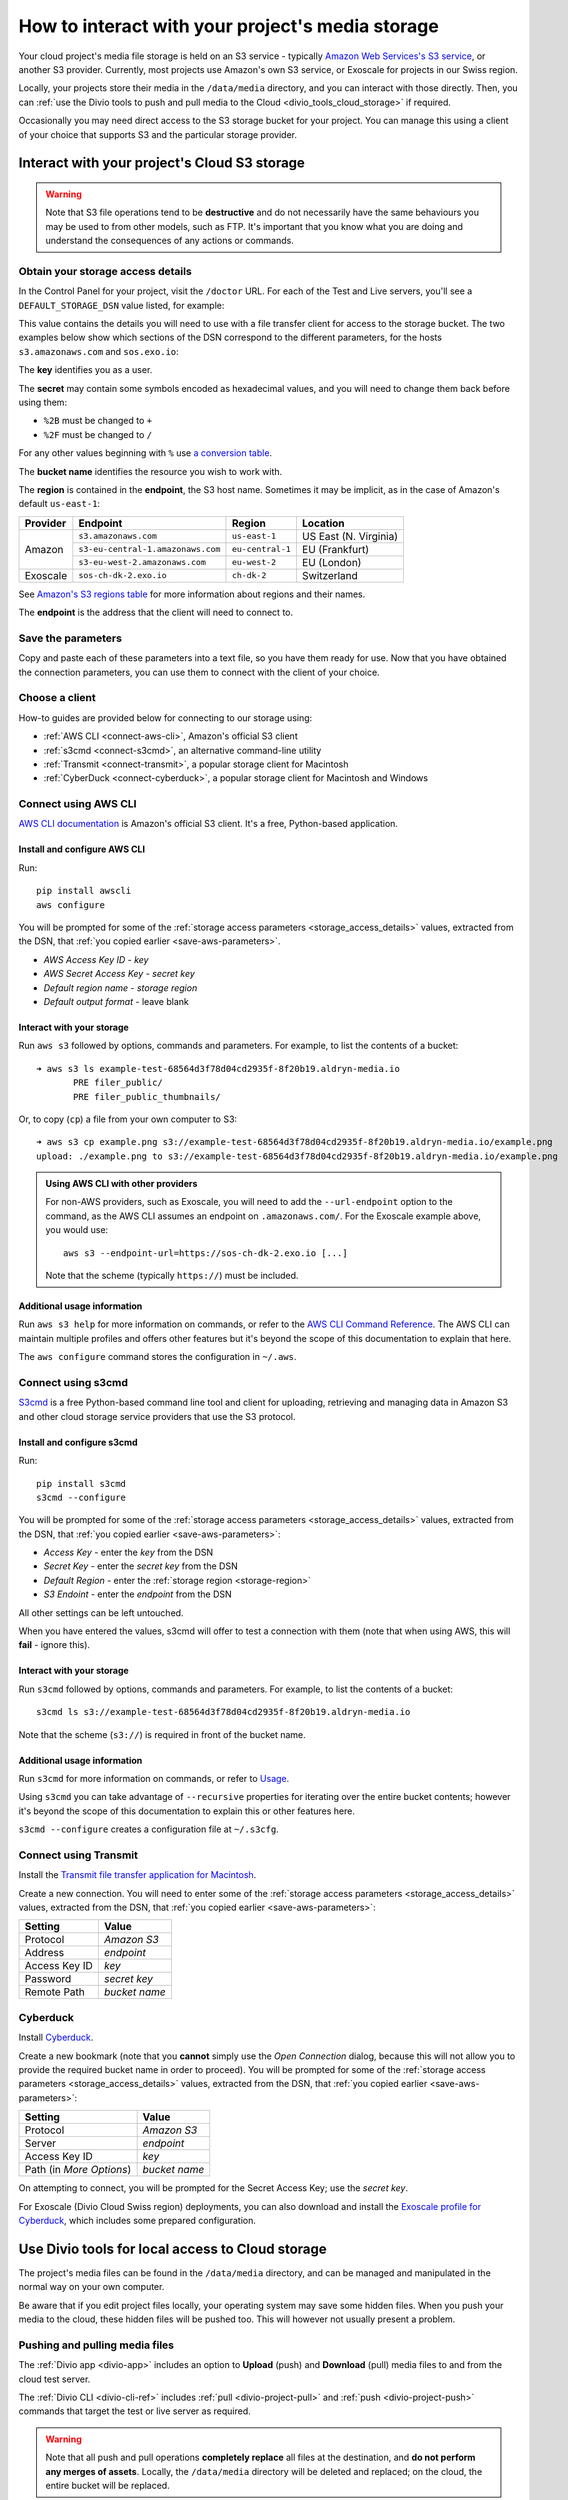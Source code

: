 .. raw:: html

    <style>
        .highlight .upperrow .endpoint, .highlight .lowerrow .region {text-decoration: overline;}
        .highlight .lowerrow .endpoint, .highlight .upperrow .region {text-decoration: underline;}
        div[class^=highlight] .manual pre {color: gray;}
        .highlight .segment {font-weight: bold;}
        .highlight .key {color: maroon}
        .highlight .secret {color: navy}
        .highlight .bucketname {color: olive}
        .highlight .region {color: green}
        .highlight .endpoint {color: brown}
        .highlight .code {font-style: italic}
    </style>


.. _interact-storage:

How to interact with your project's media storage
=================================================

..  seealso::

    :ref:`work-media-storage`.

Your cloud project's media file storage is held on an S3 service - typically `Amazon Web Services's
S3 service <https://aws.amazon.com/s3/>`_, or another S3 provider. Currently, most projects use
Amazon's own S3 service, or Exoscale for projects in our Swiss region.

Locally, your projects store their media in the ``/data/media`` directory, and you can interact
with those directly. Then, you can :ref:`use the Divio tools to push and pull media to the Cloud
<divio_tools_cloud_storage>` if required.

Occasionally you may need direct access to the S3 storage bucket for your
project. You can manage this using a client of your choice that supports S3 and
the particular storage provider.


.. _interact-storage-s3:

Interact with your project's Cloud S3 storage
----------------------------------------------

.. warning::

  Note that S3 file operations tend to be **destructive** and do not necessarily have the same
  behaviours you may be used to from other models, such as FTP. It's important that you know what
  you are doing and understand the consequences of any actions or commands.


.. _storage_access_details:

Obtain your storage access details
~~~~~~~~~~~~~~~~~~~~~~~~~~~~~~~~~~~~~~~~~

In the Control Panel for your project, visit the ``/doctor`` URL. For each of the Test and Live
servers, you'll see a ``DEFAULT_STORAGE_DSN`` value listed, for example:

.. image:: /images/default-storage-dsn.png
   :alt: 'Default storage DSN value'

This value contains the details you will need to use with a file transfer client for access to the
storage bucket. The two examples below show which sections of the DSN correspond to the different
parameters, for the hosts ``s3.amazonaws.com`` and ``sos.exo.io``:

.. raw:: html

    <div class="highlight-default notranslate">
    <div class="highlight manual">
    <pre><span class="upperrow">s3://<span class="segment key">AKAIIEJALP7LUT6ODIJA</span>:<span class="segment secret">TZJYGCfUZheXG%2BwANMFabbotgBs6d2lxZW06OIbD</span>@<span class="segment bucketname">example-test-68564d3f78d04cd2935f-8f20b19.aldryn-media.io</span>.<span class="segment endpoint">s3-<span class="segment region">eu-central-1</span>.amazonaws.com</span>/?domain=example-test-68564d3f78d04cd2935f-8f20b19.aldryn-media.io</span>
    <span class="code">              <span class="segment key">key</span>                            <span class="segment secret">secret</span>                                             <span class="segment bucketname">bucket name</span>                          <span class="segment region">region</span>       <span class="segment endpoint">endpoint</span></span>
    <span class="lowerrow">s3://<span class="segment key">EXO52e55beb39187195ddff72219</span>:<span class="segment secret">iITF12F1t321tim9zBxITexrvL_bAghgK_z4w1hEuu00</span>@<span class="segment bucketname">example-test-765482644ac540dbb23367cf3837580b-f0596a8</span>.<span class="segment endpoint">sos-<span class="segment region">ch-dk-2</span>.exo.io</span>/?auth=s3</span></pre>
    </div>
    </div>

The **key** identifies you as a user.

The **secret** may contain some symbols encoded as hexadecimal values, and you will need to change
them back before using them:

* ``%2B`` must be changed to ``+``
* ``%2F`` must be changed to ``/``

For any other values beginning with ``%`` use `a conversion table
<https://en.wikipedia.org/wiki/ASCII#Printable_characters>`_.

The **bucket name** identifies the resource you wish to work with.

.. _storage-region:

The **region** is contained in the **endpoint**, the S3 host name. Sometimes it may be implicit, as
in the case of Amazon's default ``us-east-1``:

+--------+---------------------------------+----------------+---------------------+
|Provider| Endpoint                        |Region          |Location             |
+========+=================================+================+=====================+
|Amazon  |``s3.amazonaws.com``             |``us-east-1``   |US East (N. Virginia)|
+        +---------------------------------+----------------+---------------------+
|        |``s3-eu-central-1.amazonaws.com``|``eu-central-1``|EU (Frankfurt)       |
+        +---------------------------------+----------------+---------------------+
|        |``s3-eu-west-2.amazonaws.com``   |``eu-west-2``   |EU (London)          |
+--------+---------------------------------+----------------+---------------------+
|Exoscale|``sos-ch-dk-2.exo.io``           |``ch-dk-2``     |Switzerland          |
+--------+---------------------------------+----------------+---------------------+

See `Amazon's S3 regions table
<http://docs.aws.amazon.com/general/latest/gr/rande.html#s3_region>`_ for more information about
regions and their names.

The **endpoint** is the address that the client will need to connect to.


.. _save-aws-parameters:

Save the parameters
~~~~~~~~~~~~~~~~~~~

Copy and paste each of these parameters into a text file, so you have them ready for use. Now that
you have obtained the connection parameters, you can use them to connect with the client of your
choice.


Choose a client
~~~~~~~~~~~~~~~

How-to guides are provided below for connecting to our storage using:

* :ref:`AWS CLI <connect-aws-cli>`, Amazon's official S3 client
* :ref:`s3cmd <connect-s3cmd>`, an alternative command-line utility
* :ref:`Transmit <connect-transmit>`, a popular storage client for Macintosh
* :ref:`CyberDuck <connect-cyberduck>`, a popular storage client for Macintosh and Windows


.. _connect-aws-cli:

Connect using AWS CLI
~~~~~~~~~~~~~~~~~~~~~

`AWS CLI documentation <http://docs.aws.amazon.com/cli/>`_ is Amazon's official S3 client. It's a
free, Python-based application.


Install and configure AWS CLI
^^^^^^^^^^^^^^^^^^^^^^^^^^^^^

Run::

    pip install awscli
    aws configure

You will be prompted for some of the :ref:`storage access parameters <storage_access_details>`
values, extracted from the DSN, that :ref:`you copied earlier <save-aws-parameters>`.

* *AWS Access Key ID* - *key*
* *AWS Secret Access Key* - *secret key*
* *Default region name* - *storage region*
* *Default output format* - leave blank


Interact with your storage
^^^^^^^^^^^^^^^^^^^^^^^^^^

Run ``aws s3`` followed by options, commands and parameters. For example, to list the contents of a
bucket::

    ➜ aws s3 ls example-test-68564d3f78d04cd2935f-8f20b19.aldryn-media.io
           PRE filer_public/
           PRE filer_public_thumbnails/


Or, to copy (``cp``) a file from your own computer to S3::

    ➜ aws s3 cp example.png s3://example-test-68564d3f78d04cd2935f-8f20b19.aldryn-media.io/example.png
    upload: ./example.png to s3://example-test-68564d3f78d04cd2935f-8f20b19.aldryn-media.io/example.png

..  admonition:: Using AWS CLI with other providers

    For non-AWS providers, such as Exoscale, you will need to add the ``--url-endpoint`` option to
    the command, as the AWS CLI assumes an endpoint on ``.amazonaws.com/``. For the Exoscale
    example above, you would use::

        aws s3 --endpoint-url=https://sos-ch-dk-2.exo.io [...]

    Note that the scheme (typically ``https://``) must be included.

Additional usage information
^^^^^^^^^^^^^^^^^^^^^^^^^^^^

Run ``aws s3 help`` for more information on commands, or refer to the `AWS CLI Command Reference
<http://docs.aws.amazon.com/cli/latest/reference/s3/index.html>`_. The AWS CLI can maintain
multiple profiles and offers other features but it's beyond the scope of this documentation to
explain that here.

The ``aws configure`` command stores the configuration in ``~/.aws``.


.. _connect-s3cmd:

Connect using s3cmd
~~~~~~~~~~~~~~~~~~~

`S3cmd <https://s3tools.org/s3cmd>`_ is a free Python-based command line tool and client for
uploading, retrieving and managing data in Amazon S3 and other cloud storage service providers that
use the S3 protocol.


Install and configure s3cmd
^^^^^^^^^^^^^^^^^^^^^^^^^^^

Run::

    pip install s3cmd
    s3cmd --configure

You will be prompted for some of the :ref:`storage access parameters <storage_access_details>`
values, extracted from the DSN, that :ref:`you copied earlier <save-aws-parameters>`:

* *Access Key* - enter the *key* from the DSN
* *Secret Key* - enter the *secret key* from the DSN
* *Default Region* - enter the :ref:`storage region <storage-region>`
* *S3 Endoint* - enter the *endpoint* from the DSN

All other settings can be left untouched.

When you have entered the values, s3cmd will offer to test a connection with them (note that when
using AWS, this will **fail** - ignore this).


Interact with your storage
^^^^^^^^^^^^^^^^^^^^^^^^^^

Run ``s3cmd`` followed by options, commands and parameters. For example, to list the contents of a
bucket::

    s3cmd ls s3://example-test-68564d3f78d04cd2935f-8f20b19.aldryn-media.io

Note that the scheme (``s3://``) is required in front of the bucket name.


Additional usage information
^^^^^^^^^^^^^^^^^^^^^^^^^^^^

Run ``s3cmd`` for more information on commands, or refer to `Usage <https://s3tools.org/usage>`_.

Using ``s3cmd`` you can take advantage of ``--recursive`` properties for iterating over the entire
bucket contents; however it's beyond the scope of this documentation to explain this or other
features here.

``s3cmd --configure`` creates a configuration file at ``~/.s3cfg``.


.. _connect-transmit:

Connect using Transmit
~~~~~~~~~~~~~~~~~~~~~~

Install the `Transmit file transfer application for Macintosh <https://www.panic.com/transmit>`_.

Create a new connection. You will need to enter some of the :ref:`storage access parameters
<storage_access_details>` values, extracted from the DSN, that :ref:`you copied earlier
<save-aws-parameters>`:


=============  ===============
Setting        Value
=============  ===============
Protocol       *Amazon S3*
Address        *endpoint*
Access Key ID  *key*
Password       *secret key*
Remote Path    *bucket name*
=============  ===============


.. _connect-cyberduck:

Cyberduck
~~~~~~~~~

Install `Cyberduck <https://cyberduck.io>`_.

Create a new bookmark (note that you **cannot** simply use the *Open Connection* dialog, because
this will not allow you to provide the required bucket name in order to proceed). You will be
prompted for some of the :ref:`storage access parameters <storage_access_details>` values,
extracted from the DSN, that :ref:`you copied earlier <save-aws-parameters>`:

========================  ===============
Setting                   Value
========================  ===============
Protocol                  *Amazon S3*
Server                    *endpoint*
Access Key ID             *key*
Path (in *More Options*)  *bucket name*
========================  ===============

On attempting to connect, you will be prompted for the Secret Access Key; use the *secret key*.

For Exoscale (Divio Cloud Swiss region) deployments, you can also download and install the
`Exoscale profile for Cyberduck
<https://svn.cyberduck.io/trunk/profiles/exoscale.cyberduckprofile>`_, which includes some
prepared configuration.


.. _divio_tools_cloud_storage:

Use Divio tools for local access to Cloud storage
-----------------------------------------------------

The project's media files can be found in the ``/data/media`` directory, and
can be managed and manipulated in the normal way on your own computer.

Be aware that if you edit project files locally, your operating system may save
some hidden files. When you push your media to the cloud, these hidden files
will be pushed too. This will however not usually present a problem.


Pushing and pulling media files
~~~~~~~~~~~~~~~~~~~~~~~~~~~~~~~

The :ref:`Divio app <divio-app>` includes an option to **Upload** (push) and
**Download** (pull) media files to and from the cloud test server.

The :ref:`Divio CLI <divio-cli-ref>` includes :ref:`pull <divio-project-pull>`
and :ref:`push <divio-project-push>` commands that target the test or live
server as required.

..  warning::

    Note that all push and pull operations **completely replace** all files at
    the destination, and **do not perform any merges of assets**. Locally, the
    ``/data/media`` directory will be deleted and replaced; on the cloud, the
    entire bucket will be replaced.


Limitations
~~~~~~~~~~~

You may encounter some file transfer size limitations when pushing and pulling
media using the Divio app or the Divio CLI. :ref:`Interacting directly with the
S3 storage bucket <interact-storage-s3>` is a way around this.

It can also be much faster, and allows selective changes to files in the system.


Storage ACLs (Access Control Lists)
-----------------------------------

When uploading files to your storage, note that you may need to specify
explicitly the ACLs - in effect, the file permissions - on the files. If you
don't set the correct ACLs, you may find that attempts to retrieve them (for
example in a web browser) give an "access denied" error.

On AWS S3, the `public-read ACL
<https://docs.aws.amazon.com/AmazonS3/latest/dev/acl-overview.html#canned-acl>`_ needs to be set
(by default it's `private`). This is the ACL required for general use.

For example, you can use ``--acl public-read`` as a flag for operations such as ``cp``, or ``aws
s3api put-object-acl`` and ``aws s3api get-object-acl`` to set set and get ACLs on existing objects.
